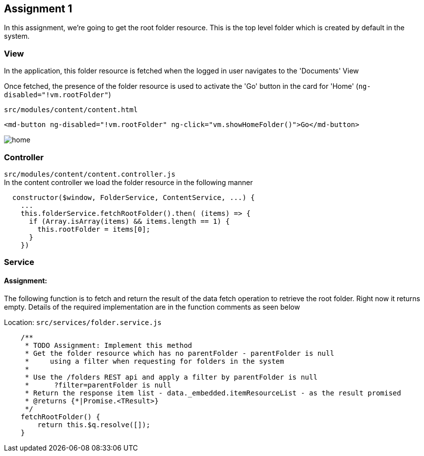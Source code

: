 == Assignment 1

In this assignment, we're going to get the root folder resource.
This is the top level folder which is created by default in the system.

=== View
In the application, this folder resource is fetched when the logged in user navigates to the 'Documents' View

Once fetched, the presence of the folder resource is used to activate the 'Go' button in the card for 'Home'
(`ng-disabled="!vm.rootFolder"`)

`src/modules/content/content.html`
[source,html]
<md-button ng-disabled="!vm.rootFolder" ng-click="vm.showHomeFolder()">Go</md-button>

image::screenshots/home.png[]

=== Controller
`src/modules/content/content.controller.js` +
In the content controller we load the folder resource in the following manner

[source,javascript]
  constructor($window, FolderService, ContentService, ...) {
    ...
    this.folderService.fetchRootFolder().then( (items) => {
      if (Array.isArray(items) && items.length == 1) {
        this.rootFolder = items[0];
      }
    })

=== Service
==== Assignment:
The following function is to fetch and return the result of the data fetch operation to retrieve the root folder.
Right now it returns empty.
Details of the required implementation are in the function comments as seen below

Location: `src/services/folder.service.js`
[source,javascript]
    /**
     * TODO Assignment: Implement this method
     * Get the folder resource which has no parentFolder - parentFolder is null
     *     using a filter when requesting for folders in the system
     *
     * Use the /folders REST api and apply a filter by parentFolder is null
     *      ?filter=parentFolder is null
     * Return the response item list - data._embedded.itemResourceList - as the result promised
     * @returns {*|Promise.<TResult>}
     */
    fetchRootFolder() {
        return this.$q.resolve([]);
    }
